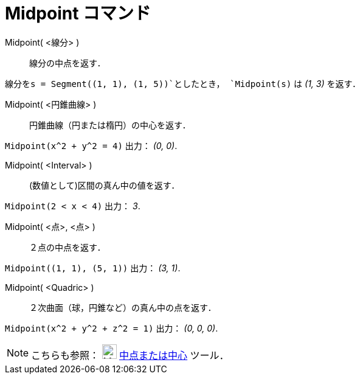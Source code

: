 = Midpoint コマンド
:page-en: commands/Midpoint
ifdef::env-github[:imagesdir: /ja/modules/ROOT/assets/images]

Midpoint( <線分> )::
  線分の中点を返す．

[EXAMPLE]
====

`++線分をs = Segment((1, 1), (1, 5))++`としたとき， `++Midpoint(s)++` は _(1, 3)_ を返す．

====

Midpoint( <円錐曲線> )::
  円錐曲線（円または楕円）の中心を返す．

[EXAMPLE]
====

`++Midpoint(x^2 + y^2 = 4)++` 出力： _(0, 0)_.

====

Midpoint( <Interval> )::
  (数値として)区間の真ん中の値を返す．

[EXAMPLE]
====

`++Midpoint(2 < x < 4)++` 出力： _3_.

====

Midpoint( <点>, <点> )::
  ２点の中点を返す．

[EXAMPLE]
====

`++Midpoint((1, 1), (5, 1))++` 出力： _(3, 1)_.

====

Midpoint( <Quadric> )::
  ２次曲面（球，円錐など）の真ん中の点を返す．

[EXAMPLE]
====

`++Midpoint(x^2 + y^2 + z^2 = 1)++` 出力： _(0, 0, 0)_.

====

[NOTE]
====

こちらも参照： image:24px-Mode_midpoint.svg.png[Mode midpoint.svg,width=24,height=24]
xref:/tools/中点または中心.adoc[中点または中心] ツール．

====
